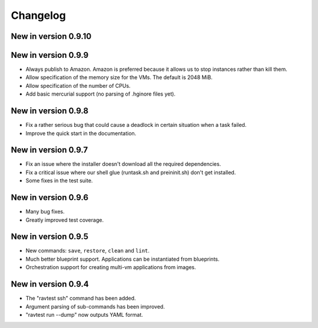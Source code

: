 Changelog
=========

New in version 0.9.10
---------------------

New in version 0.9.9
--------------------

* Always publish to Amazon. Amazon is preferred because it allows us
  to stop instances rather than kill them.
* Allow specification of the memory size for the VMs. The default is
  2048 MiB.
* Allow specification of the number of CPUs.
* Add basic mercurial support (no parsing of .hginore files yet).

New in version 0.9.8
--------------------

* Fix a rather serious bug that could cause a deadlock in certain
  situation when a task failed.
* Improve the quick start in the documentation.

New in version 0.9.7
--------------------

* Fix an issue where the installer doesn't download all the required
  dependencies.
* Fix a critical issue where our shell glue (runtask.sh and preininit.sh)
  don't get installed.
* Some fixes in the test suite.

New in version 0.9.6
--------------------

* Many bug fixes.
* Greatly improved test coverage.

New in version 0.9.5
--------------------

* New commands: ``save``, ``restore``, ``clean`` and ``lint``.
* Much better blueprint support. Applications can be instantiated from
  blueprints.
* Orchestration support for creating multi-vm applications from images.

New in version 0.9.4
--------------------

* The "ravtest ssh" command has been added.
* Argument parsing of sub-commands has been improved.
* "ravtest run --dump" now outputs YAML format.
